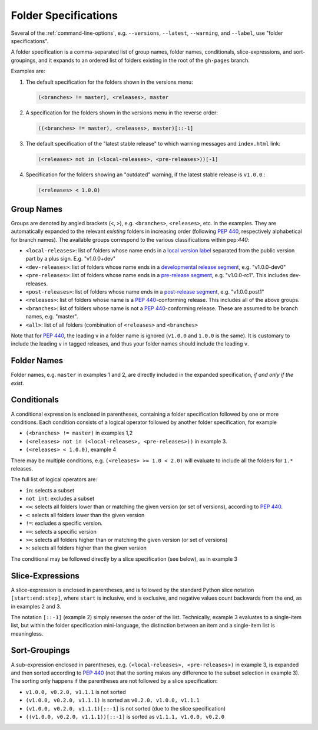 .. _folderspecs:

=====================
Folder Specifications
=====================

Several of the :ref:`command-line-options`, e.g. ``--versions``, ``--latest``,
``--warning``, and ``--label``, use "folder specifications".

A folder specification is a comma-separated list of group names, folder names,
conditionals, slice-expressions, and sort-groupings, and it expands to an
ordered list of folders existing in the root of the ``gh-pages`` branch.

Examples are:

1. The default specification for the folders shown in the versions menu:

   .. code-block:: shell

       (<branches> != master), <releases>, master

2. A specification for the folders shown in the versions menu in the reverse order:

   .. code-block:: shell

       ((<branches> != master), <releases>, master)[::-1]

3. The default specification of the "latest stable release" to which warning
   messages and ``index.html`` link:

   .. code-block:: shell

       (<releases> not in (<local-releases>, <pre-releases>))[-1]

4. Specification for the folders showing an "outdated" warning, if the latest stable release is ``v1.0.0``.:

   .. code-block:: shell

       (<releases> < 1.0.0)



Group Names
-----------

Groups are denoted by angled brackets (``<``, ``>``), e.g. ``<branches>``,
``<releases>``, etc. in the examples. They are automatically expanded to the
relevant *existing* folders in increasing order (following :pep:`440`,
respectively alphabetical for branch names). The available
groups correspond to the various classifications within pep:`440`:

* ``<local-releases>``: list of folders whose name ends in a `local version label`_ separated from the public version part by a plus sign. E.g. "v1.0.0+dev"
* ``<dev-releases>``:  list of folders whose name ends in a `developmental release segment`_, e.g. "v1.0.0-dev0"
* ``<pre-releases>``:  list of folders whose name ends in a `pre-release segment`_, e.g. "v1.0.0-rc1". This includes dev-releases.
* ``<post-releases>``: list of folders whose name ends in a `post-release segment`_, e.g. "v1.0.0.post1"
* ``<releases>``: list of folders whose name is a :pep:`440`-conforming release. This includes all of the above groups.
* ``<branches>``: list of folders whose name is not a :pep:`440`-conforming release. These are assumed to be branch names, e.g. "master".
* ``<all>``: list of all folders (combination of ``<releases>`` and ``<branches>``

.. _local version label: https://www.python.org/dev/peps/pep-0440/#local-version-identifiers
.. _developmental release segment: https://www.python.org/dev/peps/pep-0440/#developmental-releases
.. _pre-release segment: https://www.python.org/dev/peps/pep-0440/#pre-releases
.. _post-release segment: https://www.python.org/dev/peps/pep-0440/#post-releases

Note that for :pep:`440`, the leading ``v`` in a folder name is ignored
(``v1.0.0`` and ``1.0.0`` is the same). It is customary to include the leading
``v`` in tagged releases, and thus your folder names should include the leading
``v``.


Folder Names
------------

Folder names, e.g. ``master`` in examples 1 and 2, are directly included in the
expanded specification, *if and only if the exist*.


Conditionals
------------

A conditional expression is enclosed in parentheses, containing a folder
specification followed by one or more conditions. Each condition consists of a
logical operator followed by another folder specification, for example

* ``(<branches> != master)`` in examples 1,2
* ``(<releases> not in (<local-releases>, <pre-releases>))`` in example 3.
* ``(<releases> < 1.0.0)``, example 4

There may be multiple conditions, e.g. ``(<releases> >= 1.0 < 2.0)`` will
evaluate to include all the folders for ``1.*`` releases.

The full list of logical operators are:

* ``in``: selects a subset
* ``not int``: excludes a subset
* ``<=``: selects all folders lower than or matching the given version (or set of versions), according to :pep:`440`.
* ``<``:  selects all folders lower than the given version
* ``!=``: excludes a specific version.
* ``==``: selects a specific version
* ``>=``: selects all folders higher than or matching the given version (or set of versions)
* ``>``: selects all folders higher than the given version

The conditional may be followed directly by a slice specification (see below),
as in example 3

Slice-Expressions
-----------------

A slice-expression is enclosed in parentheses, and is followed by the standard
Python slice notation ``[start:end:step]``, where ``start`` is inclusive,
``end`` is exclusive, and negative values count backwards from the end, as in
examples 2 and 3.

The notation ``[::-1]`` (example 2) simply reverses the order of the list.
Technically, example 3 evaluates to a single-item list, but within the folder
specification mini-language, the distinction between an item and a single-item
list is meaningless.


Sort-Groupings
--------------

A sub-expression enclosed in parentheses, e.g.
``(<local-releases>, <pre-releases>)`` in example 3, is expanded and then sorted
according to :pep:`440` (not that the sorting makes any difference to the
subset selection in example 3). The sorting only happens if the parentheses are
not followed by a slice specification:

* ``v1.0.0, v0.2.0, v1.1.1`` is not sorted
* ``(v1.0.0, v0.2.0, v1.1.1)`` is sorted as ``v0.2.0, v1.0.0, v1.1.1``
* ``(v1.0.0, v0.2.0, v1.1.1)[::-1]`` is not sorted (due to the slice specification)
* ``((v1.0.0, v0.2.0, v1.1.1))[::-1]`` is sorted as ``v1.1.1, v1.0.0, v0.2.0``
